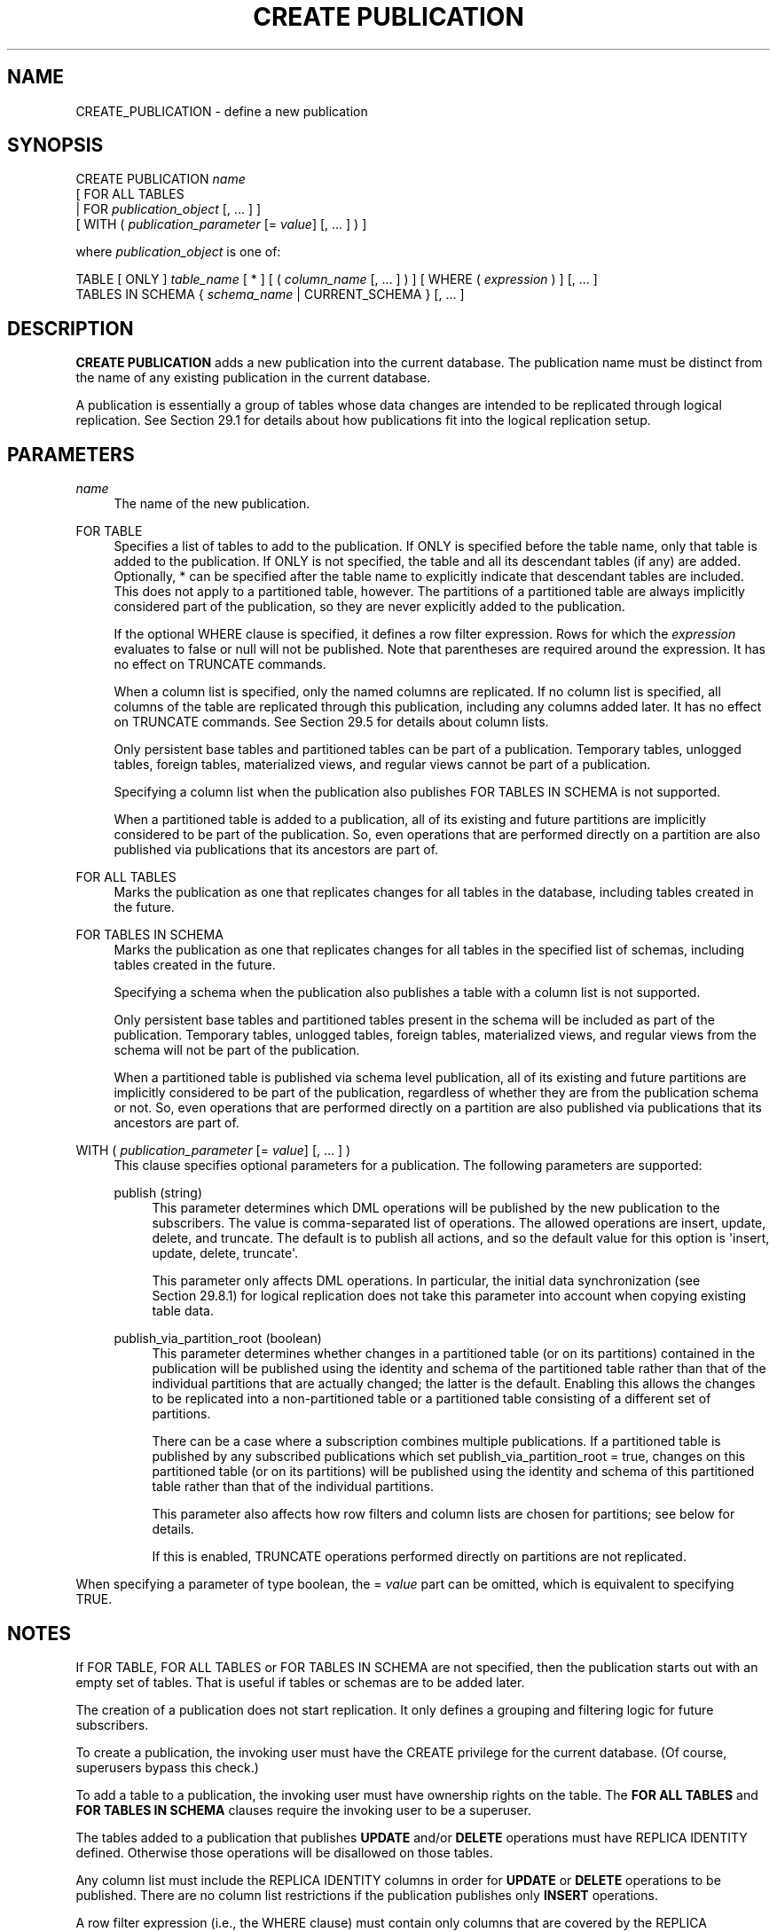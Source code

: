 '\" t
.\"     Title: CREATE PUBLICATION
.\"    Author: The PostgreSQL Global Development Group
.\" Generator: DocBook XSL Stylesheets vsnapshot <http://docbook.sf.net/>
.\"      Date: 2024
.\"    Manual: PostgreSQL 17.2 Documentation
.\"    Source: PostgreSQL 17.2
.\"  Language: English
.\"
.TH "CREATE PUBLICATION" "7" "2024" "PostgreSQL 17.2" "PostgreSQL 17.2 Documentation"
.\" -----------------------------------------------------------------
.\" * Define some portability stuff
.\" -----------------------------------------------------------------
.\" ~~~~~~~~~~~~~~~~~~~~~~~~~~~~~~~~~~~~~~~~~~~~~~~~~~~~~~~~~~~~~~~~~
.\" http://bugs.debian.org/507673
.\" http://lists.gnu.org/archive/html/groff/2009-02/msg00013.html
.\" ~~~~~~~~~~~~~~~~~~~~~~~~~~~~~~~~~~~~~~~~~~~~~~~~~~~~~~~~~~~~~~~~~
.ie \n(.g .ds Aq \(aq
.el       .ds Aq '
.\" -----------------------------------------------------------------
.\" * set default formatting
.\" -----------------------------------------------------------------
.\" disable hyphenation
.nh
.\" disable justification (adjust text to left margin only)
.ad l
.\" -----------------------------------------------------------------
.\" * MAIN CONTENT STARTS HERE *
.\" -----------------------------------------------------------------
.SH "NAME"
CREATE_PUBLICATION \- define a new publication
.SH "SYNOPSIS"
.sp
.nf
CREATE PUBLICATION \fIname\fR
    [ FOR ALL TABLES
      | FOR \fIpublication_object\fR [, \&.\&.\&. ] ]
    [ WITH ( \fIpublication_parameter\fR [= \fIvalue\fR] [, \&.\&.\&. ] ) ]

where \fIpublication_object\fR is one of:

    TABLE [ ONLY ] \fItable_name\fR [ * ] [ ( \fIcolumn_name\fR [, \&.\&.\&. ] ) ] [ WHERE ( \fIexpression\fR ) ] [, \&.\&.\&. ]
    TABLES IN SCHEMA { \fIschema_name\fR | CURRENT_SCHEMA } [, \&.\&.\&. ]
.fi
.SH "DESCRIPTION"
.PP
\fBCREATE PUBLICATION\fR
adds a new publication into the current database\&. The publication name must be distinct from the name of any existing publication in the current database\&.
.PP
A publication is essentially a group of tables whose data changes are intended to be replicated through logical replication\&. See
Section\ \&29.1
for details about how publications fit into the logical replication setup\&.
.SH "PARAMETERS"
.PP
\fIname\fR
.RS 4
The name of the new publication\&.
.RE
.PP
FOR TABLE
.RS 4
Specifies a list of tables to add to the publication\&. If
ONLY
is specified before the table name, only that table is added to the publication\&. If
ONLY
is not specified, the table and all its descendant tables (if any) are added\&. Optionally,
*
can be specified after the table name to explicitly indicate that descendant tables are included\&. This does not apply to a partitioned table, however\&. The partitions of a partitioned table are always implicitly considered part of the publication, so they are never explicitly added to the publication\&.
.sp
If the optional
WHERE
clause is specified, it defines a
row filter
expression\&. Rows for which the
\fIexpression\fR
evaluates to false or null will not be published\&. Note that parentheses are required around the expression\&. It has no effect on
TRUNCATE
commands\&.
.sp
When a column list is specified, only the named columns are replicated\&. If no column list is specified, all columns of the table are replicated through this publication, including any columns added later\&. It has no effect on
TRUNCATE
commands\&. See
Section\ \&29.5
for details about column lists\&.
.sp
Only persistent base tables and partitioned tables can be part of a publication\&. Temporary tables, unlogged tables, foreign tables, materialized views, and regular views cannot be part of a publication\&.
.sp
Specifying a column list when the publication also publishes
FOR TABLES IN SCHEMA
is not supported\&.
.sp
When a partitioned table is added to a publication, all of its existing and future partitions are implicitly considered to be part of the publication\&. So, even operations that are performed directly on a partition are also published via publications that its ancestors are part of\&.
.RE
.PP
FOR ALL TABLES
.RS 4
Marks the publication as one that replicates changes for all tables in the database, including tables created in the future\&.
.RE
.PP
FOR TABLES IN SCHEMA
.RS 4
Marks the publication as one that replicates changes for all tables in the specified list of schemas, including tables created in the future\&.
.sp
Specifying a schema when the publication also publishes a table with a column list is not supported\&.
.sp
Only persistent base tables and partitioned tables present in the schema will be included as part of the publication\&. Temporary tables, unlogged tables, foreign tables, materialized views, and regular views from the schema will not be part of the publication\&.
.sp
When a partitioned table is published via schema level publication, all of its existing and future partitions are implicitly considered to be part of the publication, regardless of whether they are from the publication schema or not\&. So, even operations that are performed directly on a partition are also published via publications that its ancestors are part of\&.
.RE
.PP
WITH ( \fIpublication_parameter\fR [= \fIvalue\fR] [, \&.\&.\&. ] )
.RS 4
This clause specifies optional parameters for a publication\&. The following parameters are supported:
.PP
publish (string)
.RS 4
This parameter determines which DML operations will be published by the new publication to the subscribers\&. The value is comma\-separated list of operations\&. The allowed operations are
insert,
update,
delete, and
truncate\&. The default is to publish all actions, and so the default value for this option is
\*(Aqinsert, update, delete, truncate\*(Aq\&.
.sp
This parameter only affects DML operations\&. In particular, the initial data synchronization (see
Section\ \&29.8.1) for logical replication does not take this parameter into account when copying existing table data\&.
.RE
.PP
publish_via_partition_root (boolean)
.RS 4
This parameter determines whether changes in a partitioned table (or on its partitions) contained in the publication will be published using the identity and schema of the partitioned table rather than that of the individual partitions that are actually changed; the latter is the default\&. Enabling this allows the changes to be replicated into a non\-partitioned table or a partitioned table consisting of a different set of partitions\&.
.sp
There can be a case where a subscription combines multiple publications\&. If a partitioned table is published by any subscribed publications which set
publish_via_partition_root = true, changes on this partitioned table (or on its partitions) will be published using the identity and schema of this partitioned table rather than that of the individual partitions\&.
.sp
This parameter also affects how row filters and column lists are chosen for partitions; see below for details\&.
.sp
If this is enabled,
TRUNCATE
operations performed directly on partitions are not replicated\&.
.RE
.RE
.PP
When specifying a parameter of type
boolean, the
=
\fIvalue\fR
part can be omitted, which is equivalent to specifying
TRUE\&.
.SH "NOTES"
.PP
If
FOR TABLE,
FOR ALL TABLES
or
FOR TABLES IN SCHEMA
are not specified, then the publication starts out with an empty set of tables\&. That is useful if tables or schemas are to be added later\&.
.PP
The creation of a publication does not start replication\&. It only defines a grouping and filtering logic for future subscribers\&.
.PP
To create a publication, the invoking user must have the
CREATE
privilege for the current database\&. (Of course, superusers bypass this check\&.)
.PP
To add a table to a publication, the invoking user must have ownership rights on the table\&. The
\fBFOR ALL TABLES\fR
and
\fBFOR TABLES IN SCHEMA\fR
clauses require the invoking user to be a superuser\&.
.PP
The tables added to a publication that publishes
\fBUPDATE\fR
and/or
\fBDELETE\fR
operations must have
REPLICA IDENTITY
defined\&. Otherwise those operations will be disallowed on those tables\&.
.PP
Any column list must include the
REPLICA IDENTITY
columns in order for
\fBUPDATE\fR
or
\fBDELETE\fR
operations to be published\&. There are no column list restrictions if the publication publishes only
\fBINSERT\fR
operations\&.
.PP
A row filter expression (i\&.e\&., the
WHERE
clause) must contain only columns that are covered by the
REPLICA IDENTITY, in order for
\fBUPDATE\fR
and
\fBDELETE\fR
operations to be published\&. For publication of
\fBINSERT\fR
operations, any column may be used in the
WHERE
expression\&. The row filter allows simple expressions that don\*(Aqt have user\-defined functions, user\-defined operators, user\-defined types, user\-defined collations, non\-immutable built\-in functions, or references to system columns\&.
.PP
The row filter on a table becomes redundant if
FOR TABLES IN SCHEMA
is specified and the table belongs to the referred schema\&.
.PP
For published partitioned tables, the row filter for each partition is taken from the published partitioned table if the publication parameter
publish_via_partition_root
is true, or from the partition itself if it is false (the default)\&. See
Section\ \&29.4
for details about row filters\&. Similarly, for published partitioned tables, the column list for each partition is taken from the published partitioned table if the publication parameter
publish_via_partition_root
is true, or from the partition itself if it is false\&.
.PP
For an
\fBINSERT \&.\&.\&. ON CONFLICT\fR
command, the publication will publish the operation that results from the command\&. Depending on the outcome, it may be published as either
\fBINSERT\fR
or
\fBUPDATE\fR, or it may not be published at all\&.
.PP
For a
\fBMERGE\fR
command, the publication will publish an
\fBINSERT\fR,
\fBUPDATE\fR, or
\fBDELETE\fR
for each row inserted, updated, or deleted\&.
.PP
\fBATTACH\fRing a table into a partition tree whose root is published using a publication with
publish_via_partition_root
set to
true
does not result in the table\*(Aqs existing contents being replicated\&.
.PP
\fBCOPY \&.\&.\&. FROM\fR
commands are published as
\fBINSERT\fR
operations\&.
.PP
DDL
operations are not published\&.
.PP
The
WHERE
clause expression is executed with the role used for the replication connection\&.
.SH "EXAMPLES"
.PP
Create a publication that publishes all changes in two tables:
.sp
.if n \{\
.RS 4
.\}
.nf
CREATE PUBLICATION mypublication FOR TABLE users, departments;
.fi
.if n \{\
.RE
.\}
.PP
Create a publication that publishes all changes from active departments:
.sp
.if n \{\
.RS 4
.\}
.nf
CREATE PUBLICATION active_departments FOR TABLE departments WHERE (active IS TRUE);
.fi
.if n \{\
.RE
.\}
.PP
Create a publication that publishes all changes in all tables:
.sp
.if n \{\
.RS 4
.\}
.nf
CREATE PUBLICATION alltables FOR ALL TABLES;
.fi
.if n \{\
.RE
.\}
.PP
Create a publication that only publishes
\fBINSERT\fR
operations in one table:
.sp
.if n \{\
.RS 4
.\}
.nf
CREATE PUBLICATION insert_only FOR TABLE mydata
    WITH (publish = \*(Aqinsert\*(Aq);
.fi
.if n \{\
.RE
.\}
.PP
Create a publication that publishes all changes for tables
users,
departments
and all changes for all the tables present in the schema
production:
.sp
.if n \{\
.RS 4
.\}
.nf
CREATE PUBLICATION production_publication FOR TABLE users, departments, TABLES IN SCHEMA production;
.fi
.if n \{\
.RE
.\}
.PP
Create a publication that publishes all changes for all the tables present in the schemas
marketing
and
sales:
.sp
.if n \{\
.RS 4
.\}
.nf
CREATE PUBLICATION sales_publication FOR TABLES IN SCHEMA marketing, sales;
.fi
.if n \{\
.RE
.\}
.PP
Create a publication that publishes all changes for table
users, but replicates only columns
user_id
and
firstname:
.sp
.if n \{\
.RS 4
.\}
.nf
CREATE PUBLICATION users_filtered FOR TABLE users (user_id, firstname);
.fi
.if n \{\
.RE
.\}
.SH "COMPATIBILITY"
.PP
\fBCREATE PUBLICATION\fR
is a
PostgreSQL
extension\&.
.SH "SEE ALSO"
ALTER PUBLICATION (\fBALTER_PUBLICATION\fR(7)), DROP PUBLICATION (\fBDROP_PUBLICATION\fR(7)), CREATE SUBSCRIPTION (\fBCREATE_SUBSCRIPTION\fR(7)), ALTER SUBSCRIPTION (\fBALTER_SUBSCRIPTION\fR(7))
